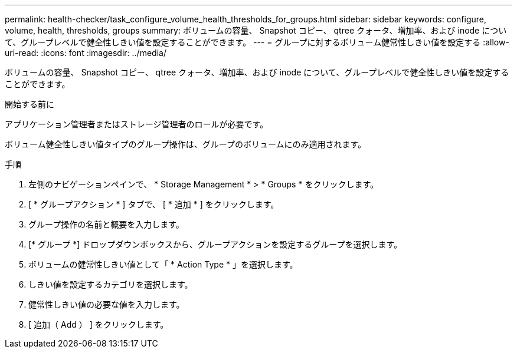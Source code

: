 ---
permalink: health-checker/task_configure_volume_health_thresholds_for_groups.html 
sidebar: sidebar 
keywords: configure, volume, health, thresholds, groups 
summary: ボリュームの容量、 Snapshot コピー、 qtree クォータ、増加率、および inode について、グループレベルで健全性しきい値を設定することができます。 
---
= グループに対するボリューム健常性しきい値を設定する
:allow-uri-read: 
:icons: font
:imagesdir: ../media/


[role="lead"]
ボリュームの容量、 Snapshot コピー、 qtree クォータ、増加率、および inode について、グループレベルで健全性しきい値を設定することができます。

.開始する前に
アプリケーション管理者またはストレージ管理者のロールが必要です。

ボリューム健全性しきい値タイプのグループ操作は、グループのボリュームにのみ適用されます。

.手順
. 左側のナビゲーションペインで、 * Storage Management * > * Groups * をクリックします。
. [ * グループアクション * ] タブで、 [ * 追加 * ] をクリックします。
. グループ操作の名前と概要を入力します。
. [* グループ *] ドロップダウンボックスから、グループアクションを設定するグループを選択します。
. ボリュームの健常性しきい値として「 * Action Type * 」を選択します。
. しきい値を設定するカテゴリを選択します。
. 健常性しきい値の必要な値を入力します。
. [ 追加（ Add ） ] をクリックします。

